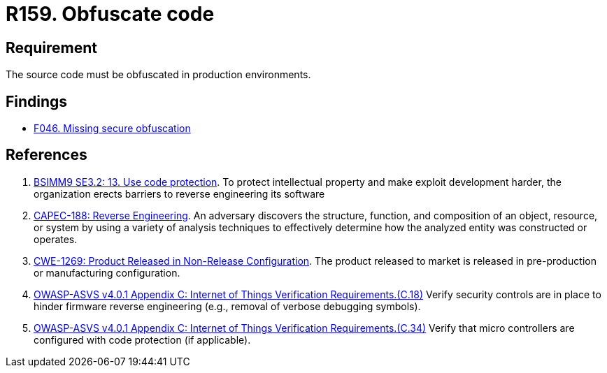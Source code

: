 :slug: products/rules/list/159/
:category: source
:description: This requirement establishes the importance of obfuscating the application source code in production environments.
:keywords: Requirement, Security, Source Code, Obfuscation, Protection, ASVS, CAPEC, CWE, Rules, Ethical Hacking, Pentesting
:rules: yes

= R159. Obfuscate code

== Requirement

The source code must be obfuscated in production environments.

== Findings

* [inner]#link:/products/rules/findings/046/[F046. Missing secure obfuscation]#

== References

. [[r1]] link:https://www.bsimm.com/framework/deployment/software-environment.html[BSIMM9 SE3.2: 13. Use code protection].
To protect intellectual property and make exploit development harder, the organization erects barriers to reverse engineering its software

. [[r2]] link:http://capec.mitre.org/data/definitions/188.html[CAPEC-188: Reverse Engineering].
An adversary discovers the structure, function, and composition of an object,
resource, or system by using a variety of analysis techniques to effectively
determine how the analyzed entity was constructed or operates.

. [[r3]] link:https://cwe.mitre.org/data/definitions/1269.html[CWE-1269: Product Released in Non-Release Configuration].
The product released to market is released in pre-production or manufacturing
configuration.

. [[r4]] link:https://owasp.org/www-project-application-security-verification-standard/[OWASP-ASVS v4.0.1
Appendix C: Internet of Things Verification Requirements.(C.18)]
Verify security controls are in place to hinder firmware reverse engineering
(e.g., removal of verbose debugging symbols).

. [[r5]] link:https://owasp.org/www-project-application-security-verification-standard/[OWASP-ASVS v4.0.1
Appendix C: Internet of Things Verification Requirements.(C.34)]
Verify that micro controllers are configured with code protection
(if applicable).
